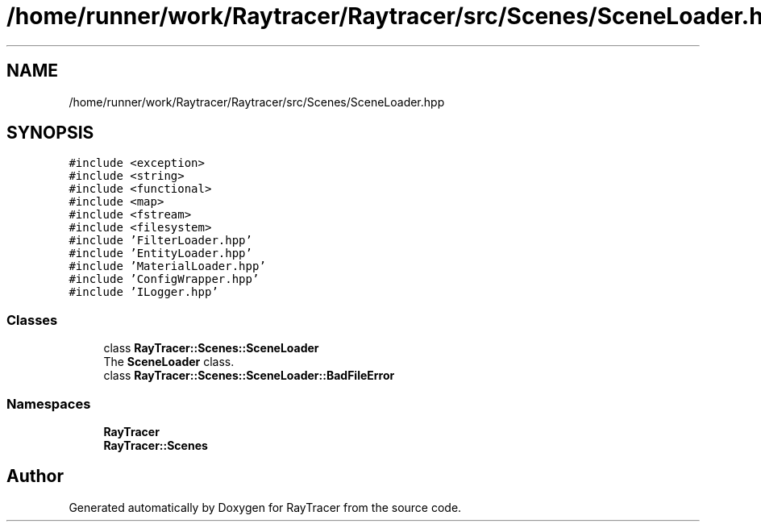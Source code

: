 .TH "/home/runner/work/Raytracer/Raytracer/src/Scenes/SceneLoader.hpp" 1 "Sun May 14 2023" "RayTracer" \" -*- nroff -*-
.ad l
.nh
.SH NAME
/home/runner/work/Raytracer/Raytracer/src/Scenes/SceneLoader.hpp
.SH SYNOPSIS
.br
.PP
\fC#include <exception>\fP
.br
\fC#include <string>\fP
.br
\fC#include <functional>\fP
.br
\fC#include <map>\fP
.br
\fC#include <fstream>\fP
.br
\fC#include <filesystem>\fP
.br
\fC#include 'FilterLoader\&.hpp'\fP
.br
\fC#include 'EntityLoader\&.hpp'\fP
.br
\fC#include 'MaterialLoader\&.hpp'\fP
.br
\fC#include 'ConfigWrapper\&.hpp'\fP
.br
\fC#include 'ILogger\&.hpp'\fP
.br

.SS "Classes"

.in +1c
.ti -1c
.RI "class \fBRayTracer::Scenes::SceneLoader\fP"
.br
.RI "The \fBSceneLoader\fP class\&. "
.ti -1c
.RI "class \fBRayTracer::Scenes::SceneLoader::BadFileError\fP"
.br
.in -1c
.SS "Namespaces"

.in +1c
.ti -1c
.RI " \fBRayTracer\fP"
.br
.ti -1c
.RI " \fBRayTracer::Scenes\fP"
.br
.in -1c
.SH "Author"
.PP 
Generated automatically by Doxygen for RayTracer from the source code\&.
